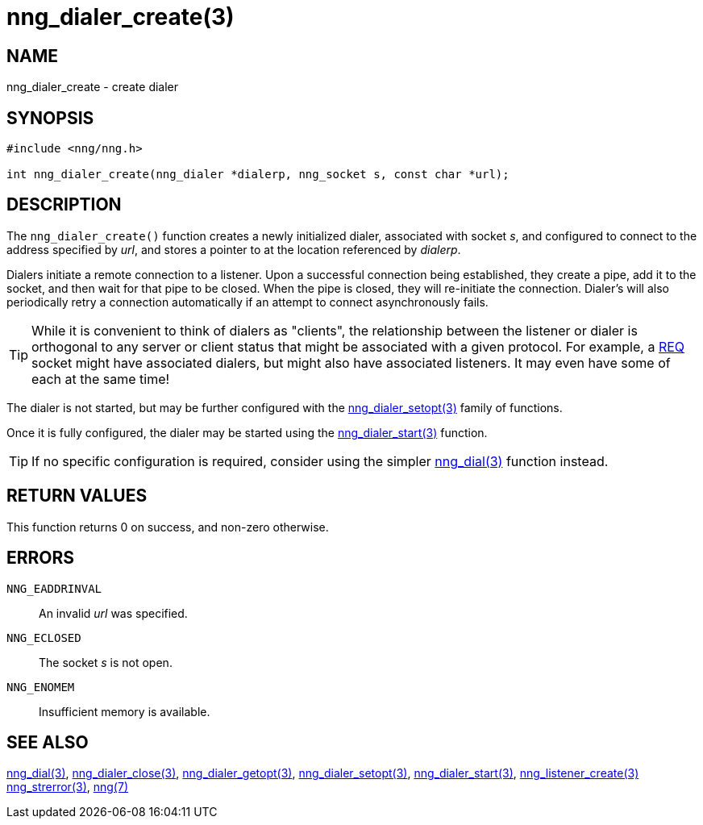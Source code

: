 = nng_dialer_create(3)
//
// Copyright 2018 Staysail Systems, Inc. <info@staysail.tech>
// Copyright 2018 Capitar IT Group BV <info@capitar.com>
//
// This document is supplied under the terms of the MIT License, a
// copy of which should be located in the distribution where this
// file was obtained (LICENSE.txt).  A copy of the license may also be
// found online at https://opensource.org/licenses/MIT.
//

== NAME

nng_dialer_create - create dialer

== SYNOPSIS

[source, c]
-----------
#include <nng/nng.h>

int nng_dialer_create(nng_dialer *dialerp, nng_socket s, const char *url);
-----------

== DESCRIPTION

The `nng_dialer_create()` function creates a newly initialized
dialer, associated with socket _s_, and configured to connect to the
address specified by _url_, and stores a pointer to at the location
referenced by _dialerp_.

Dialers initiate a remote connection to a listener. Upon a successful
connection being established, they create a pipe, add it to the socket,
and then wait for that pipe to be closed.  When the pipe is closed,
they will re-initiate the connection.  Dialer's will also periodically
retry a connection automatically if an attempt to connect asynchronously
fails.

TIP: While it is convenient to think of dialers as "clients", the relationship
between the listener or dialer is orthogonal to any server or client status
that might be associated with a given protocol.  For example, a <<nng_req#,REQ>>
socket might have associated dialers, but might also have associated listeners.
It may even have some of each at the same time!

The dialer is not started, but may be further configured with
the <<nng_dialer_setopt#,nng_dialer_setopt(3)>> family of
functions.

Once it is fully configured, the dialer may be started using the
<<nng_dialer_start#,nng_dialer_start(3)>> function.

TIP: If no specific configuration is required, consider using the
simpler <<nng_dial#,nng_dial(3)>> function instead.

== RETURN VALUES

This function returns 0 on success, and non-zero otherwise.

== ERRORS

`NNG_EADDRINVAL`:: An invalid _url_ was specified.
`NNG_ECLOSED`:: The socket _s_ is not open.
`NNG_ENOMEM`:: Insufficient memory is available.

== SEE ALSO

<<nng_dial#,nng_dial(3)>>,
<<nng_dialer_close#,nng_dialer_close(3)>>,
<<nng_dialer_getopt#,nng_dialer_getopt(3)>>,
<<nng_dialer_setopt#,nng_dialer_setopt(3)>>,
<<nng_dialer_start#,nng_dialer_start(3)>>,
<<nng_listener_create#,nng_listener_create(3)>>
<<nng_strerror#,nng_strerror(3)>>,
<<nng#,nng(7)>>
